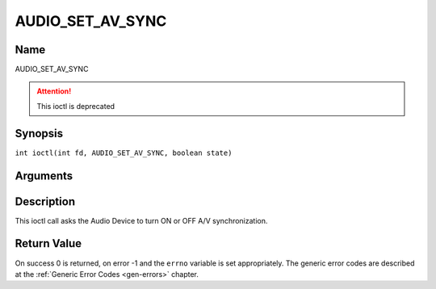 .. SPDX-License-Identifier: GFDL-1.1-no-invariants-or-later
.. c:namespace:: DTV.audio

.. _AUDIO_SET_AV_SYNC:

=================
AUDIO_SET_AV_SYNC
=================

Name
----

AUDIO_SET_AV_SYNC

.. attention:: This ioctl is deprecated

Synopsis
--------

.. c:macro:: AUDIO_SET_AV_SYNC

``int ioctl(int fd, AUDIO_SET_AV_SYNC, boolean state)``

Arguments
---------

.. flat-table::
    :header-rows:  0
    :stub-columns: 0

    -

       -  int fd

       -  File descriptor returned by a previous call to open().

    -

       -  boolean state

       -  Tells the Digital TV subsystem if A/V synchronization shall be ON or OFF.

          TRUE: AV-sync ON

          FALSE: AV-sync OFF

Description
-----------

This ioctl call asks the Audio Device to turn ON or OFF A/V
synchronization.

Return Value
------------

On success 0 is returned, on error -1 and the ``errno`` variable is set
appropriately. The generic error codes are described at the
:ref:`Generic Error Codes <gen-errors>` chapter.
